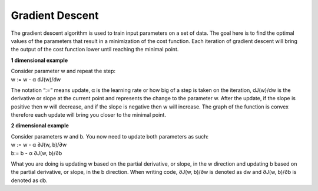 -----------------
Gradient Descent
-----------------

.. figure:: _img/GradientDescentPic.JPG

The gradient descent algorithm is used to train input parameters on a set of data. The goal here is to find the optimal values of the parameters that result in a minimization of the cost function. Each iteration of gradient descent will bring the output of the cost function lower until reaching the minimal point.

**1 dimensional example**

| Consider parameter w and repeat the step:
| w := w - α dJ(w)/dw

The notation “:=” means update, α is the learning rate or how big of a step is taken on the iteration, dJ(w)/dw is the derivative or slope at the current point and represents the change to the parameter w. After the update, if the slope is positive then w will decrease, and if the slope is negative then w will increase. The graph of the function is convex therefore each update will bring you closer to the minimal point.

**2 dimensional example**

| Consider parameters w and b. You now need to update both parameters as such:
| w := w - α ∂J(w, b)/∂w
| b:= b - α ∂J(w, b)/∂b

What you are doing is updating w based on the partial derivative, or slope, in the w direction and updating b based on the partial derivative, or slope, in the b direction. When writing code, ∂J(w, b)/∂w is denoted as dw and ∂J(w, b)/∂b is denoted as db.
